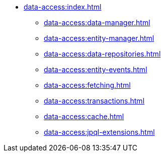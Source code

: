 * xref:data-access:index.adoc[]
** xref:data-access:data-manager.adoc[]
** xref:data-access:entity-manager.adoc[]
** xref:data-access:data-repositories.adoc[]
** xref:data-access:entity-events.adoc[]
** xref:data-access:fetching.adoc[]
** xref:data-access:transactions.adoc[]
** xref:data-access:cache.adoc[]
** xref:data-access:jpql-extensions.adoc[]
